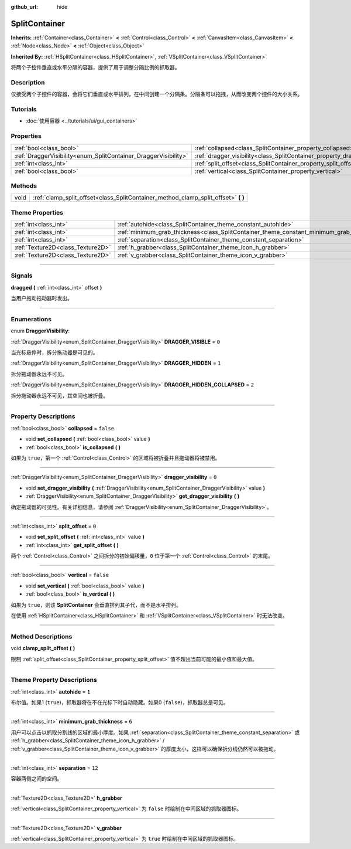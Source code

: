 :github_url: hide

.. DO NOT EDIT THIS FILE!!!
.. Generated automatically from Godot engine sources.
.. Generator: https://github.com/godotengine/godot/tree/master/doc/tools/make_rst.py.
.. XML source: https://github.com/godotengine/godot/tree/master/doc/classes/SplitContainer.xml.

.. _class_SplitContainer:

SplitContainer
==============

**Inherits:** :ref:`Container<class_Container>` **<** :ref:`Control<class_Control>` **<** :ref:`CanvasItem<class_CanvasItem>` **<** :ref:`Node<class_Node>` **<** :ref:`Object<class_Object>`

**Inherited By:** :ref:`HSplitContainer<class_HSplitContainer>`, :ref:`VSplitContainer<class_VSplitContainer>`

将两个子控件垂直或水平分隔的容器，提供了用于调整分隔比例的抓取器。

.. rst-class:: classref-introduction-group

Description
-----------

仅接受两个子控件的容器，会将它们垂直或水平排列，在中间创建一个分隔条。分隔条可以拖拽，从而改变两个控件的大小关系。

.. rst-class:: classref-introduction-group

Tutorials
---------

- :doc:`使用容器 <../tutorials/ui/gui_containers>`

.. rst-class:: classref-reftable-group

Properties
----------

.. table::
   :widths: auto

   +-----------------------------------------------------------------+-----------------------------------------------------------------------------+-----------+
   | :ref:`bool<class_bool>`                                         | :ref:`collapsed<class_SplitContainer_property_collapsed>`                   | ``false`` |
   +-----------------------------------------------------------------+-----------------------------------------------------------------------------+-----------+
   | :ref:`DraggerVisibility<enum_SplitContainer_DraggerVisibility>` | :ref:`dragger_visibility<class_SplitContainer_property_dragger_visibility>` | ``0``     |
   +-----------------------------------------------------------------+-----------------------------------------------------------------------------+-----------+
   | :ref:`int<class_int>`                                           | :ref:`split_offset<class_SplitContainer_property_split_offset>`             | ``0``     |
   +-----------------------------------------------------------------+-----------------------------------------------------------------------------+-----------+
   | :ref:`bool<class_bool>`                                         | :ref:`vertical<class_SplitContainer_property_vertical>`                     | ``false`` |
   +-----------------------------------------------------------------+-----------------------------------------------------------------------------+-----------+

.. rst-class:: classref-reftable-group

Methods
-------

.. table::
   :widths: auto

   +------+---------------------------------------------------------------------------------------+
   | void | :ref:`clamp_split_offset<class_SplitContainer_method_clamp_split_offset>` **(** **)** |
   +------+---------------------------------------------------------------------------------------+

.. rst-class:: classref-reftable-group

Theme Properties
----------------

.. table::
   :widths: auto

   +-----------------------------------+-------------------------------------------------------------------------------------------+--------+
   | :ref:`int<class_int>`             | :ref:`autohide<class_SplitContainer_theme_constant_autohide>`                             | ``1``  |
   +-----------------------------------+-------------------------------------------------------------------------------------------+--------+
   | :ref:`int<class_int>`             | :ref:`minimum_grab_thickness<class_SplitContainer_theme_constant_minimum_grab_thickness>` | ``6``  |
   +-----------------------------------+-------------------------------------------------------------------------------------------+--------+
   | :ref:`int<class_int>`             | :ref:`separation<class_SplitContainer_theme_constant_separation>`                         | ``12`` |
   +-----------------------------------+-------------------------------------------------------------------------------------------+--------+
   | :ref:`Texture2D<class_Texture2D>` | :ref:`h_grabber<class_SplitContainer_theme_icon_h_grabber>`                               |        |
   +-----------------------------------+-------------------------------------------------------------------------------------------+--------+
   | :ref:`Texture2D<class_Texture2D>` | :ref:`v_grabber<class_SplitContainer_theme_icon_v_grabber>`                               |        |
   +-----------------------------------+-------------------------------------------------------------------------------------------+--------+

.. rst-class:: classref-section-separator

----

.. rst-class:: classref-descriptions-group

Signals
-------

.. _class_SplitContainer_signal_dragged:

.. rst-class:: classref-signal

**dragged** **(** :ref:`int<class_int>` offset **)**

当用户拖动拖动器时发出。

.. rst-class:: classref-section-separator

----

.. rst-class:: classref-descriptions-group

Enumerations
------------

.. _enum_SplitContainer_DraggerVisibility:

.. rst-class:: classref-enumeration

enum **DraggerVisibility**:

.. _class_SplitContainer_constant_DRAGGER_VISIBLE:

.. rst-class:: classref-enumeration-constant

:ref:`DraggerVisibility<enum_SplitContainer_DraggerVisibility>` **DRAGGER_VISIBLE** = ``0``

当光标悬停时，拆分拖动器是可见的。

.. _class_SplitContainer_constant_DRAGGER_HIDDEN:

.. rst-class:: classref-enumeration-constant

:ref:`DraggerVisibility<enum_SplitContainer_DraggerVisibility>` **DRAGGER_HIDDEN** = ``1``

拆分拖动器永远不可见。

.. _class_SplitContainer_constant_DRAGGER_HIDDEN_COLLAPSED:

.. rst-class:: classref-enumeration-constant

:ref:`DraggerVisibility<enum_SplitContainer_DraggerVisibility>` **DRAGGER_HIDDEN_COLLAPSED** = ``2``

拆分拖动器永远不可见，其空间也被折叠。

.. rst-class:: classref-section-separator

----

.. rst-class:: classref-descriptions-group

Property Descriptions
---------------------

.. _class_SplitContainer_property_collapsed:

.. rst-class:: classref-property

:ref:`bool<class_bool>` **collapsed** = ``false``

.. rst-class:: classref-property-setget

- void **set_collapsed** **(** :ref:`bool<class_bool>` value **)**
- :ref:`bool<class_bool>` **is_collapsed** **(** **)**

如果为 ``true``\ ，第一个 :ref:`Control<class_Control>` 的区域将被折叠并且拖动器将被禁用。

.. rst-class:: classref-item-separator

----

.. _class_SplitContainer_property_dragger_visibility:

.. rst-class:: classref-property

:ref:`DraggerVisibility<enum_SplitContainer_DraggerVisibility>` **dragger_visibility** = ``0``

.. rst-class:: classref-property-setget

- void **set_dragger_visibility** **(** :ref:`DraggerVisibility<enum_SplitContainer_DraggerVisibility>` value **)**
- :ref:`DraggerVisibility<enum_SplitContainer_DraggerVisibility>` **get_dragger_visibility** **(** **)**

确定拖动器的可见性。有关详细信息，请参阅 :ref:`DraggerVisibility<enum_SplitContainer_DraggerVisibility>`\ 。

.. rst-class:: classref-item-separator

----

.. _class_SplitContainer_property_split_offset:

.. rst-class:: classref-property

:ref:`int<class_int>` **split_offset** = ``0``

.. rst-class:: classref-property-setget

- void **set_split_offset** **(** :ref:`int<class_int>` value **)**
- :ref:`int<class_int>` **get_split_offset** **(** **)**

两个 :ref:`Control<class_Control>` 之间拆分的初始偏移量，\ ``0`` 位于第一个 :ref:`Control<class_Control>` 的末尾。

.. rst-class:: classref-item-separator

----

.. _class_SplitContainer_property_vertical:

.. rst-class:: classref-property

:ref:`bool<class_bool>` **vertical** = ``false``

.. rst-class:: classref-property-setget

- void **set_vertical** **(** :ref:`bool<class_bool>` value **)**
- :ref:`bool<class_bool>` **is_vertical** **(** **)**

如果为 ``true``\ ，则该 **SplitContainer** 会垂直排列其子代，而不是水平排列。

在使用 :ref:`HSplitContainer<class_HSplitContainer>` 和 :ref:`VSplitContainer<class_VSplitContainer>` 时无法改变。

.. rst-class:: classref-section-separator

----

.. rst-class:: classref-descriptions-group

Method Descriptions
-------------------

.. _class_SplitContainer_method_clamp_split_offset:

.. rst-class:: classref-method

void **clamp_split_offset** **(** **)**

限制 :ref:`split_offset<class_SplitContainer_property_split_offset>` 值不超出当前可能的最小值和最大值。

.. rst-class:: classref-section-separator

----

.. rst-class:: classref-descriptions-group

Theme Property Descriptions
---------------------------

.. _class_SplitContainer_theme_constant_autohide:

.. rst-class:: classref-themeproperty

:ref:`int<class_int>` **autohide** = ``1``

布尔值。如果1 (``true``)，抓取器将在不在光标下时自动隐藏。如果0 (``false``)，抓取器总是可见。

.. rst-class:: classref-item-separator

----

.. _class_SplitContainer_theme_constant_minimum_grab_thickness:

.. rst-class:: classref-themeproperty

:ref:`int<class_int>` **minimum_grab_thickness** = ``6``

用户可以点击以抓取分割线的区域的最小厚度。如果 :ref:`separation<class_SplitContainer_theme_constant_separation>` 或 :ref:`h_grabber<class_SplitContainer_theme_icon_h_grabber>` / :ref:`v_grabber<class_SplitContainer_theme_icon_v_grabber>` 的厚度太小，这样可以确保拆分线仍然可以被拖动。

.. rst-class:: classref-item-separator

----

.. _class_SplitContainer_theme_constant_separation:

.. rst-class:: classref-themeproperty

:ref:`int<class_int>` **separation** = ``12``

容器两侧之间的空间。

.. rst-class:: classref-item-separator

----

.. _class_SplitContainer_theme_icon_h_grabber:

.. rst-class:: classref-themeproperty

:ref:`Texture2D<class_Texture2D>` **h_grabber**

:ref:`vertical<class_SplitContainer_property_vertical>` 为 ``false`` 时绘制在中间区域的抓取器图标。

.. rst-class:: classref-item-separator

----

.. _class_SplitContainer_theme_icon_v_grabber:

.. rst-class:: classref-themeproperty

:ref:`Texture2D<class_Texture2D>` **v_grabber**

:ref:`vertical<class_SplitContainer_property_vertical>` 为 ``true`` 时绘制在中间区域的抓取器图标。

.. |virtual| replace:: :abbr:`virtual (This method should typically be overridden by the user to have any effect.)`
.. |const| replace:: :abbr:`const (This method has no side effects. It doesn't modify any of the instance's member variables.)`
.. |vararg| replace:: :abbr:`vararg (This method accepts any number of arguments after the ones described here.)`
.. |constructor| replace:: :abbr:`constructor (This method is used to construct a type.)`
.. |static| replace:: :abbr:`static (This method doesn't need an instance to be called, so it can be called directly using the class name.)`
.. |operator| replace:: :abbr:`operator (This method describes a valid operator to use with this type as left-hand operand.)`
.. |bitfield| replace:: :abbr:`BitField (This value is an integer composed as a bitmask of the following flags.)`
